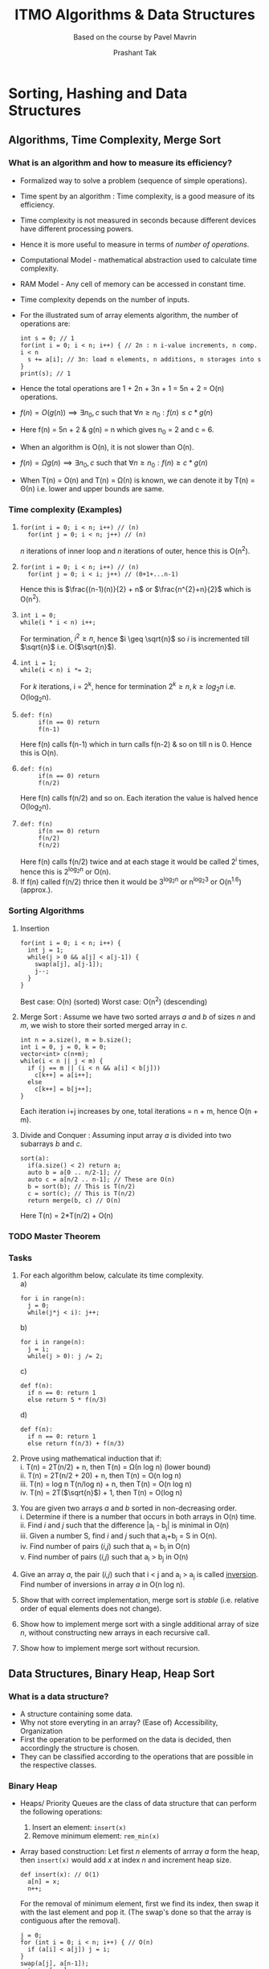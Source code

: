 #+TITLE: ITMO Algorithms & Data Structures
#+SUBTITLE: Based on the course by Pavel Mavrin
#+AUTHOR: Prashant Tak
:CONFIG:
#+STARTUP: overview
#+LATEX_CLASS: book
#+LATEX_CLASS_OPTIONS: [openany,a4paper,12pt]
#+LATEX_HEADER: \usepackage{tikz}
# #+LATEX_HEADER: \usepackage{fontspec}
#+LATEX_HEADER: \usepackage{unicode-math}
#+LATEX_HEADER: \usepackage{makecell}
#+LATEX_HEADER: \usepackage{import}
#+LATEX_HEADER: \usepackage{pdfpages}
#+LATEX_HEADER: \usepackage{transparent}
#+LATEX_HEADER: \usepackage{xcolor}
#+LATEX_HEADER: \usepackage{forest}
#+LATEX_HEADER: \usepackage{listings}
#+latex_header: \newcommand{\incfig}[2][1]{\def\svgwidth{#1\columnwidth} \import{./figures/}{#2.pdf_tex}}
#+latex_header: \renewcommand{\chaptername}{Lecture}
#+latex_header: \renewcommand{\partname}{Semester}
#+LATEX_HEADER: \usepackage[margin=1.0in]{geometry}
# #+LATEX_HEADER: \renewcommand{\baselinestretch}{1.25}
#+LATEX_HEADER: \setlength{\abovedisplayskip}{7pt}
#+LATEX_HEADER: \setlength{\belowdisplayskip}{7pt}
#+LATEX_HEADER: \setlength{\abovedisplayshortskip}{7pt}
#+LATEX_HEADER: \setlength{\belowdisplayshortskip}{7pt}
# #+LATEX_HEADER: \setmainfont{Libertinus Serif}
# #+LATEX_HEADER: \setmathfont{Libertinus Math}
#+latex_header: \usepackage{xeCJK}
#+latex_header: \usepackage{ruby}
# #+latex_header: \setCJKmainfont{Noto Serif CJK JP} % for \rmfamily
# #+latex_header: \setCJKsansfont{Noto Sans CJK JP} % for \sffamily
#+latex_header: \renewcommand{\rubysep}{-0.2ex}
:END:

* Sorting, Hashing and Data Structures
** Algorithms, Time Complexity, Merge Sort
*** What is an algorithm and how to measure its efficiency?
- Formalized way to solve a problem (sequence of simple operations).
#+begin_export latex
\usetikzlibrary{shapes.geometric, arrows}
\tikzstyle{startstop} = [rectangle, rounded corners,
minimum width=3cm,
minimum height=1cm,
text centered,
draw=black,
fill=red!30]
\tikzstyle{ill} = [rectangle, rounded corners,
minimum width=3cm,
minimum height=1cm,
text centered,
draw=black,
fill=green!30]
\tikzstyle{arrow} = [thick,->,>=stealth]
\begin{tikzpicture}[node distance=3cm]
\node (ip) [startstop] {Input data};
\node (algo) [startstop, right of=ip, xshift=1.5cm] {Algorithm};
\draw [arrow] (ip) -- (algo);
\node (op) [startstop, right of=algo, xshift=1.5cm] {Output data};
\draw [arrow] (algo) -- (op);
\end{tikzpicture}

\begin{tikzpicture}[node distance=3cm]
\node (ipex) [ill] {\makecell[l]{Array of ints \\ a[0 .. n-1]}};
\node (algoex) [ill, right of=ipex, xshift=1.5cm]
      {\makecell[l]{s = 0 \\ i:0 $\rightarrow$ n-1: \\ $\>\>$ s += a[i] \\ print(s)}};
\draw [arrow] (ipex) -- (algoex);
\node (opex) [ill, right of=algoex, xshift=1.5cm] {$\sum a[i]$};
\draw [arrow] (algoex) -- (opex);

\end{tikzpicture}
#+end_export
- Time spent by an algorithm : Time complexity, is a good measure of its efficiency.
- Time complexity is not measured in seconds because different devices have different processing powers.
- Hence it is more useful to measure in terms of /number of operations/.
- Computational Model - mathematical abstraction used to calculate time complexity.
- RAM Model - Any cell of memory can be accessed in constant time.
- Time complexity depends on the number of inputs.
- For the illustrated sum of array elements algorithm, the number of operations are:
  #+begin_src c++
  int s = 0; // 1
  for(int i = 0; i < n; i++) { // 2n : n i-value increments, n comp. i < n
    s += a[i]; // 3n: load n elements, n additions, n storages into s
  }
  print(s); // 1
  #+end_src
- Hence the total operations are 1 + 2n + 3n + 1 = 5n + 2 = O(n) operations.
- $f(n) = O(g(n)) \implies \exists n_{0}, c$ such that $\forall n \geq n_{0}: f(n) \leq c*g(n)$
- Here f(n) = 5n + 2 & g(n) = n which gives n_{0} = 2 and c = 6.
- When an algorithm is O(n), it is not slower than O(n).
- $f(n) = \Omega g(n) \implies \exists n_{0}, c$ such that $\forall n \geq n_{0}: f(n) \geq c*g(n)$
- When T(n) = O(n) and T(n) = \Omega(n) is known,  we can denote it by T(n) = \Theta(n) i.e. lower and upper bounds are same.
*** Time complexity (Examples)
1.
  #+begin_src c++
  for(int i = 0; i < n; i++) // (n)
    for(int j = 0; i < n; j++) // (n)
  #+end_src
  /n/ iterations of inner loop and /n/ iterations of outer, hence this is O(n^{2}).
2.
 #+begin_src c++
   for(int i = 0; i < n; i++) // (n)
     for(int j = 0; i < i; j++) // (0+1+...n-1)
 #+end_src
  Hence this is $\frac{(n-1)(n)}{2} + n$ or $\frac{n^{2}+n}{2}$ which is O(n^{2}).
3.
 #+begin_src c++
  int i = 0;
  while(i * i < n) i++;
 #+end_src
  For termination, $i^{2} \geq n$, hence $i \geq \sqrt{n}$ so /i/ is incremented till $\sqrt{n}$ i.e. O($\sqrt{n}$).
4.
 #+begin_src c++
  int i = 1;
  while(i < n) i *= 2;
 #+end_src
  For /k/ iterations, i = 2^{k}, hence for termination $2^{k} \geq n, k \geq log_{2}n$ i.e. O(log_{2}n).
5.
 #+begin_src c++
  def: f(n)
       if(n == 0) return
       f(n-1)
 #+end_src
  Here f(n) calls f(n-1) which in turn calls f(n-2) & so on till n is 0. Hence this is O(n).
6.
 #+begin_src c++
  def: f(n)
       if(n == 0) return
       f(n/2)
 #+end_src 
  Here f(n) calls f(n/2) and so on. Each iteration the value is halved hence O(log_{2}n).
7.
 #+begin_src c++
  def: f(n)
       if(n == 0) return
       f(n/2)
       f(n/2)
 #+end_src
 Here f(n) calls f(n/2) twice and at each stage it would be called 2^{i} times, hence this is 2^{log_{2}n} or O(n).
8. If f(n) called f(n/2) thrice then it would be 3^{log_{2}n} or n^{log_{2}3} or O(n^{1.6}) (approx.).
*** Sorting Algorithms
1. Insertion
 #+begin_src c++
  for(int i = 0; i < n; i++) {
    int j = 1;
    while(j > 0 && a[j] < a[j-1]) {
      swap(a[j], a[j-1]);
      j--;
    }
  } 
 #+end_src
 Best case: O(n) (sorted)
 Worst case: O(n^{2}) (descending)
2. Merge Sort : Assume we have two sorted arrays /a/ and /b/ of sizes /n/ and /m/, we wish to store their sorted merged array in /c/.
 #+begin_src c++
  int n = a.size(), m = b.size();
  int i = 0, j = 0, k = 0;
  vector<int> c(n+m);
  while(i < n || j < m) {
    if (j == m || (i < n && a[i] < b[j]))
      c[k++] = a[i++];
    else
      c[k++] = b[j++];
  }
 #+end_src
 #+begin_export latex
 \begin{figure}[ht]
    \centering
    \incfig{merge}
    \caption{Merge Operation}
    \label{fig:merge}
 \end{figure}
 #+end_export
 Each iteration i+j increases by one, total iterations = n + m, hence O(n + m).
3. Divide and Conquer : Assuming input array /a/ is divided into two subarrays /b/ and /c/.
 #+begin_src c++
  sort(a):
    if(a.size() < 2) return a;
    auto b = a[0 .. n/2-1]; // 
    auto c = a[n/2 .. n-1]; // These are O(n)
    b = sort(b); // This is T(n/2)
    c = sort(c); // This is T(n/2)
    return merge(b, c) // O(n)
 #+end_src
   Here T(n) = 2*T(n/2) + O(n)
*** TODO Master Theorem
*** Tasks
1. For each algorithm below, calculate its time complexity. \\
   a)
   #+begin_src c++
     for i in range(n):
       j = 0;
       while(j*j < i): j++;
   #+end_src
   b)
   #+begin_src c++
     for i in range(n):
       j = i;
       while(j > 0): j /= 2;
   #+end_src
   c)
   #+begin_src c++
     def f(n):
       if n == 0: return 1
       else return 5 * f(n/3)
   #+end_src
   d)
   #+begin_src c++
     def f(n):
       if n == 0: return 1
       else return f(n/3) + f(n/3)
   #+end_src
2. Prove using mathematical induction that if: \\
   i. T(n) = 2T(n/2) + n, then T(n) = \Omega(n log n) (lower bound) \\
   ii. T(n) = 2T(n/2 + 20) + n, then T(n) = O(n log n) \\
   iii. T(n) = log n T(n/log n) + n, then T(n) = O(n log n) \\
   iv. T(n) = 2T($\sqrt{n}$) + 1, then T(n) = O(log n) 
3. You are given two arrays /a/ and /b/ sorted in non-decreasing order. \\
   i. Determine if there is a number that occurs in both arrays in O(n) time. \\
   ii. Find /i/ and /j/ such that the difference |a_{i} - b_{j}| is minimal in O(n) \\
   iii. Given a number S, find /i/ and /j/ such that a_{i}+b_{j} = S in O(n).\\
   iv. Find number of pairs (/i,j/) such that a_{i} = b_{j} in O(n) \\
   v. Find number of pairs (/i,j/) such that a_{i} > b_{j} in O(n)
4. Give an array /a/, the pair (/i,j/) such that i < j and a_{i} > a_{j} is called _inversion_. Find number of inversions in array /a/ in O(n log n).
5. Show that with correct implementation, merge sort is /stable/ (i.e. relative order of equal elements does not change).
6. Show how to implement merge sort with a single additional array of size /n/, without constructing new arrays in each recursive call.
7. Show how to implement merge sort without recursion.
** Data Structures, Binary Heap, Heap Sort
*** What is a data structure?
- A structure containing some data.
- Why not store everyting in an array? (Ease of) Accessibility, Organization
- First the operation to be performed on the data is decided, then accordingly the structure is chosen.
- They can be classified according to the operations that are possible in the respective classes.
*** Binary Heap
- Heaps/ Priority Queues are the class of data structure that can perform the following operations:
  1. Insert an element: =insert(x)=
  2. Remove minimum element: =rem_min(x)=
- Array based construction:
  Let first /n/ elements of arrray /a/ form the heap, then =insert(x)= would add /x/ at index /n/ and increment heap size.
  #+begin_src c++
    def insert(x): // O(1)
      a[n] = x;
      n++;
  #+end_src
  For the removal of minimum element, first we find its index, then swap it with the last element and pop it. (The swap's done so that the array is contiguous after the removal).
  #+begin_src c++
    j = 0;
    for (int i = 0; i < n; i++) { // O(n)
      if (a[i] < a[j]) j = i;
    }
    swap(a[j], a[n-1]);
    return a[--n];
  #+end_src
- If the array is sorted in decreasing order, then complexity of =rem_min= becomes O(1) /but/ the time complexity of =insert(x)= becomes O(n)!
- So an array, sorted or otherwise is not suitable for forming a heap.
- Enter _Binary Heap_ and it brings alongwith it O(log n) complexity for both insertion and removal.
- Each node has atmost 2 elements.
- The structure of a binary tree is fixed by the number of elements. (will be explained later)
#+begin_export latex
\begin{center}
\begin{forest}
 [0, for tree={circle,draw}
    [1 [3 [7] [8]]
       [4 [9]]]
    [2 [5] [6]]] 
\end{forest}
\end{center}
#+end_export
- _Heap Property_: Each element is less than or equal to its children.
- Generally a binary tree is stored in the form of a /class/ node and pointers to its left and right child.
- Indices of a heap are used to identify parent-child positions in an array.
#+begin_export latex
\begin{center}
\begin{forest}
 [i, for tree=draw
    [2i+1] [2i+2]]
\end{forest}
\begin{forest}
 [{$\lfloor \frac{i-1}{2} \rfloor$}, for tree=draw
    [i]]
\end{forest}
\end{center}
#+end_export
- =insert(x): h[n++] = x;=
- But /x/ doesn't satisfy the heap property so parent and child are swapped and heap property is checked and the swap continues till its satisfied.
  #+begin_src c++
    // Sift-up Operation
    int pos = n-1;
    while(pos && a[pos] < a[(pos - 1)/2]) {
      swap(a[pos], a[(pos - 1)/2]);
      pos = (pos - 1)/2; // O(log n) -> #layers of tree
    }
  #+end_src
- =rem_min()=: Minimum element is the root. On removal of root, the new root is the last element of the tree but that destroys the heap property hence it must be reconstructed; =min(LC, RC)= is swapped with the parent root till its satisfied.
  #+begin_src c++
    // Sift-down Operation
    int pos = 0;
    h[pos] = h[--n];
    while(2*pos + 1 < n) {
      int j = 2*pos + 1;
      if((2*pos + 2 < n) && h[2*pos + 2] < h[j]) {
        j = 2*pos + 2; // O(log n)
      }
      if(h[j] >= h[pos]) break;
      swap(h[pos], h[j]);
      pos = j;
    }
    return h[n];
  #+end_src
- Using binary heap, we can create a fast sorting algorithm called /heapsort/.
  #+begin_src c++
    // O(n log n)
    for(int i = 0; i < n; i++) insert(a[i]); // create heap
    for(int i = 0; i < n; i++) a[i] = rem_min(); // sorted
  #+end_src
*** TODO Improvements in heapsort
*** Tasks
1. Let the binary heap contain numbers from 1 to 1000, once each. What is the smallest number that can be at the lowest level in the heap?
2. Let the binary heap contain /n/ elements, how many leaves does the corresponding tree have?
3. Let the heap contain numbers from 1 to n. once each. In which case will the =remove_min()= operation work for the minimum time, and in which case for the maximum time.
4. Let the heap tree be organized in such a way that each node (except for the bottom layer) has not two children, but three. What Indices will the children of the node /i/ have in this case?
5. Add operation =change_key(node, value)= to the binary heap, which changes the key of the given node in O(log n) time.
6. How to make a data structure out of two binary heaps that can simultaneously find and remove both the maximum and the minimum elements?
7. Based on the binary heaps, make a data structure that can find and remove the median element (n/2 element in sorted order).
8. Peter wanted to build a heap in O(n) time, but he did it not quite right:
   #+begin_src c++
     for(int i = 0; i < n; i++) sift-down(i);
   #+end_src
   Show that this algorithm sometimes does not work.
** Quicksort, Order Statistics
What is a randomized algorithm? An additional random input is fed into the algorithm.
*** How do randomized algorithms work?
- Pick a random element /x/, divide the array into two parts having /elements less than x/ and /otherwise/.
- Repeat for each subpart with random seed till we have array of size 1.
  TODO: insert figure
  #+begin_src c++
    // sort(l, r):
    if(r - l <= 1) return;
    int x = a[rand(l..r-1)], m = l;
    for(int i = l; l < r; l++) {
      if(a[i] < x) {
        swap(a[i], a[m]);
        m++;
      }
    }
    sort(l, m);
    sort(m, r);
  #+end_src
- This does not work for array having equal elements, one potential solution for that is to split the array into 3 parts, (< x, = x, > x).
- To measure a random algorithm's complexity, we look at the mathematical mean of complexity (=E(T(n))=) instead of worst case, since here the number of operations is randomized (non-deterministic).
- Worst case is if each time we pick the smallest x, O(n^{2}).
- Let's calculate the expected mean of complexity.
  #+begin_export latex
  \begin{center}
  \begin{align*}
     E(T(n)) &= \sum_{x} xp(T(n) = x)\ \text{where}\ p(x) = \frac{1}{x}\ \forall x \\
     T(n) &= n + T(k) + T(n-k) \\
     \therefore\ E(T(n)) &= \sum_{k=0}^{n-1} (n + E(T(k)) + E(T(n-k)\frac{1}{n})) \\
     T(n) &\leq [\frac{1}{3}((T(\frac{n}{3}) + T(\frac{2n}{3})) + \frac{2}{3}(T(n)))] + n \\ 
  \end{align*}
  where the term with $\frac{1}{3}$ is the best case, 3-way split and the other is worst \\
  $\implies T(n) \leq 3n + T(\frac{n}{3}) + T(\frac{2n}{3})$ \\
  \end{center}
  #+end_export
  So assuming $T(n) \leq cn log n$ & substituting, we get $T(n) \leq cn lg n + c(k)$ where k < 0. Hence assumption holds.
- An intuitive way to think about this is that after three picks, (every third pick), one gets a good split which decreases the size of array by a constant factor ($\leq 2n/3$).
- Depth of this recustion: $3 log_{\frac{3}{2}} n$. Hence total time complexity is n lg n.
- To pick elements closer to center of array, take 3 random values and choose the middle one as /x/.
- *Note* that the time complexity is calculated for /input's worst case/ not /split's/ i.e. random input is still random.

*** Order Statistics
Given an array and an index, value at that index in the sorted array would be?
#+begin_export latex
\begin{figure}[ht]
    \centering
    \incfig[0.6]{ordstat}
    \caption{k-th Order Statistics}
    \label{fig:ordstat}
\end{figure}
#+end_export
- One way to go about this is to sort the array and then pick the value : O(n lg n).
- Faster way is to pick a random element x = a[rand(0..n-1)] and split /a/ into two sub-arrays.
- If $k \leq$ size(LSA) (left sub-array), then discard RSA and recurse.
  #+begin_src c++
  int find(int l, int r, int k) {
    if (r - l == 1) return a[k];
    int x = a[rand(l..r-1)], m = l;
    for(int i = l; i < r; i++) {
      if(a[i] < x) {
        swap(a[i], a[m]);
        m++;
      }
    }
    (k < m)? return find(l, m, k) : return find(m, r, k);
  }
  #+end_src
- Difference with quicksort lies in the fact that in the latter two recursive calls are made whereas here only one is.
- /Complexity/: $(n + \frac{2}{3}n + \frac{4}{9}n + ...) = 3n\ \implies$ O(n).
*** Blum-Floyd-Pratt-Rivest-Tarjan
- /x/ is chosen deterministically instead of randomly.
- Taken median element of each block after sorting the block. [T(n) = n + T($\frac{n}{5}$)]
#+begin_export latex
\begin{figure}[ht]
    \centering
    \incfig{bfprt}
    \caption{Median of (n/5) \times\ 5 blocks}
    \label{fig:bfprt}
\end{figure}
#+end_export
- Find overall median of all blocks /x/.
- Potential elements that are less than /x/: $\frac{n}{2}$ + ($\frac{2}{5} \frac{n}{2}$) = $\frac{7n}{10}$
- Therefore T(n) = n + T($\frac{n}{5}$) + T($\frac{7n}{10}$) is O(n).
- This can be verified by taking T(n) $\leq$ cn and the equation would be true for c $\geq$ 10.

*** Tasks
1. Give an example when quicksort works in \Omega(n^{2}) time, if the separator is: \\
   i. the leftmost element of the segment \\
   ii. the rightmost element of the segment \\
   iii. the central element of the segment a[(l+r)/2]
2. Imagine that the attacker knows what algorithm is used to select the separator (i.e. has knowlege of the RNG). How can he write a test that makes quicksort work \Omega(n^{2}) time?
3. How much extra memory does quicksort use on average and in the worst case?
4. You have /n/ bolts and /n/ matching nuts, all bolts (and all nuts) have different diameters. Looking at two bolts (or nuts) it is difficult to understand which is larger and which is smaller, so the only operation that you have is to take some bolt and some nut, and compare their diameters. Find a matching nut for each bolt in O(n lg n) operations.
5. There is an array, we need to get the first /k/ elements of the array in sorted order. What is the minimum time it can take?
6. What happens in the Blum-Floyd-Pratt-Rivest-Tarjan algorithm if we replace the constant 5 with 3 or 7?
7. In a sorted array of size /n/, /k/ elements were changed (not known which). Sort the resulting array in O(n + k log k) time.
8. There are /n/ boxes in a row. You need to sort them by numbers. You have a crane that can do one command: =swap(i,j)= which swaps i and j boxes. Build a work plan for a crane that will sort the boxes in the minimum number of swaps. Working time (of the program, not the crane) should be O(n lg n). 
** More on Sorting
We have discussed Merge sort, Heap sort and Quicksort, all of which work in O(n lg n). Is it possible to have a sorting algorithm that's faster than that?
*** Lower bounds for Sorting
- First, one must define and fix the allowed set of operations. For sorting, the only needed operation is /comparion/ of elements.
- The idea is to show that an algorithm that's faster than the lower bound can't solve the problem.
- To illustrate the idea, let's consider the problem of sorting three elements /x, y and z/. To solve this:
  1. First, =compare(x,y)=, say we get /x < y/.
  2. Then =compare(x,z)=, we find /x/ to be the minimum.
  3. Then =compare(y,z)= and the sorting finishes.
- All the outcomes for this game can be seen in the following tree.
  #+begin_export latex
  \begin{center}
    \begin{forest}
     [sort(x y z), for tree={draw}
        [x<y [x<z [y<z [xyz, top color=gray!10, bottom color=gray!10]]
                  [y>z [xzy, top color=gray!10, bottom color=gray!10]]]
             [x>z [zxy, top color=gray!10, bottom color=gray!10]]]
        [x>y [y<z [x<z [yxz, top color=gray!10, bottom color=gray!10]]
                  [x>z [yzx, top color=gray!10, bottom color=gray!10]]]
             [y>z [zyx, top color=gray!10, bottom color=gray!10]]]]
    \end{forest}
  \end{center}
  #+end_export
- The height of the tree gives the maximum number of comparisons needed to get the solution : T(n)
- The leaves represent the 6 outcomes of the problem (/n!/)
- Thus T(n) \geq lg(n!) = $\sum_{i=1}^{n} lg(i)$ = \Omega (n lg n).
- Thinking in terms of information theory, to guess one outcome/permutation, one needs to guess one out of n! possibilities which needs atleast lg(n!) bits and every comparison gives one bit of information.
*** Radix Sort
- For an array with elements in a small range, say a[i] = [0..m-1] for a small m, one can track the count of each element and sort potentially faster than (n lg n), O(n: /iter/ + m: /cnt/ + (n+m): /sort/) which is O(n+m). This is called /counting sort/.
- This fails if we need to store more information except just the count, consider the case when we also need to know the original indices where these values were, for that we can keep track of the count and mark those indices in the output array where the next value comes and then populate the indices by going through the input array (or keep a bucket of indices for each value instead of count).
  #+begin_export latex
  \begin{figure}[ht]
    \centering
    \includegraphics[width=0.6\textwidth]{./figures/bucket.pdf}
    \caption{Bucket Sort}
    \label{fig:bucket}
  \end{figure}
  #+end_export
- But this only works for small values of /m/, suppose we have integers in the range [0..m^{2}-1], i.e. /x/ \in [0..m^{2}-1]. Then we consider the number in terms of its individual digits, (i.e. by looking at each digit in the same tens' place and comparing them and so on). We can also denote x = ym + z (y, z \in [0..m-1]) so each element in array /a/ can be written as a[i] = b[i]m + c[i] and to compare two values a[i] and a[j], we check b[i], b[j] and subsequently c[i] and c[j]. This is /Radix sort/. The core idea being comparing small numbers instead of big ones.
- To illustrate the point, let's consider the case when /m/ = 3 and we have the array /a/ = [6, 2, 4, 1, 7, 2, 3, 4, 6] then by decomposing it into numbers smaller than 3, we get /a/ = [2,0; 0,2; 1,1; 0,1; 2,1; 0,2; 1,0; 1,1; 2,0] then sorting those values using counting sort (first sort by [2,x; 0,x; 1,x] values corresponding to x then again by [x,0; x,1; x,2]) so the process would look like /a/ = [2,0; 1,0; 2,0; 1,1; 0,1; 2,1; 1,1; 0,2; 0,2] and in the second pass /a/ = [0,1; 0,2; 0,2; 1,0; 1,1; 1,1; 2,0; 2,0; 2,1] which gives the sorted array /a/ = [1, 2, 2, 3, 4, 4, 6, 6, 7].
- This is stable sort since the relative ordering of elements with same values is preserved. The complexity is O(m+n). If the values are of the order /k/, i.e. [0..m^{k}-1], then the time-complexity is considered as O(k(m+n)).
*** Sorting Networks
Given an operation =comp(i,j): if(a[i] > a[j]) swap(a[i],a[j])=, using just this how can one implement a sorting algorithm?
- The diagram below looks at the comparisons performed between various elements as time passes. Here the number of arrows are given by (n lg n). An arrow between 0 and 1 denotes =comp(a[0],a[1])=.
#+begin_export latex
\begin{figure}[ht]
    \centering
    \incfig{sortnet}
    \caption{Concurrent comparison for n = 5}
    \label{fig:sortnet}
\end{figure}
#+end_export
- To reduce the time taken, concurrent calls of non-interacting arrows i.e. call =comp(0,1)= and =comp(2,3)= at the same time. This reduces the width, decreases time to \approx O(n).
- _Theorem_: If a network sorts any array of 0s and 1s then it sorts any given possible array.
*** Bitonic Sort
- /Bitonic Sequence/: An array with intervals of both increasing and decreasing elements. After cyclic shidt, its spilt into two parts, one increasing and another decreasing.
- eg: [3 2 4 6 10 25 17 11 86] \rightarrow [4 6 10 25 17 11 8 6 3 2].
- Sorting bitonic sequences using only the =comp= (and swap) operator. Consider a bitonic sequence represented by 0s and 1s. It can be sorted by splitting the array into half then comparing elements from each part and swapping them if element in left part is greater than element in the right part.
- This results in the two sub-arrays also being bitonic and the process is recursed till we get 1 element arrays when the entire array gets sorted.
#+begin_export latex
\begin{figure}[ht]
    \centering
    \incfig{bitonic}
    \caption{Bitonic Sort}
    \label{fig:bitonic}
\end{figure}
#+end_export
- At each iteration, we'll perform /n/ comparisons and we'll have /log n/ iterations, so the total complexity is O(/n lg n/).
- If concurrent comparisons are allowed, it would reduce to O(lg n).
- By performing this operation in reverse we can sort /any/ (non-bitonic) array, i.e. start by comparing two elements (any array of size 2 is bitonic) then go upto (lg n - 1) levels, we can create a bitonic sequence and then sort it using bitonic sort. This would be completed in O(n logn^{2} n) comparisons.
*** Tasks
1. Given an array of /n/ elements from 1 to /k/, develop a data structure that can answer queries like "How many elements in the array are in the range from /a/ to /b/?" in O(1) time. Time for pre-calculation O(n+k).
2. How to sort strings (of only latin letters) in lexicographic order using radix sort in O($\sum len(s_{i})$)?
3. There is an array of /n/ non-negative integers. Find the smallest integer that is not in the array in O(n) time.
4. There is an array of 2n different elements on which a linear order is defined (i.e. any two elements can be compared). You need to split them into /n/ pairs, so that the segments whose boundaries are numbers from pairs do not intersect. For example, from array [4, 10, 1, 6, 7, 2], you can build pairs (1,2), (7,10), (4,6). Is it possible to solve this problem faster than O(n log n) time?
5. Build the sorting network for the bubble sort algorithm. What is the number of comparators and the depth of the network?
6. There are /n/ friends living on the line, the /i/-th friend lives at /x_{i}/, They want to meet at one point. \\
   i. Help them find a point so that the total distance they travel is minimum. \\
   ii. Help them find a point so that the sum of the squares of the distances they travel is minimum.
7. There is an array of /n/ non-negative integers. You can decrease the numbers, but so that they remain non-negative. What is the maximum number of distinct numbers that an array can have after several such operations?
** Binary Search
A basic technique to find something in a list of _sorted_ things.
#+begin_export latex
\begin{figure}[ht]
    \centering
    \incfig{binsearch}
    \caption{Binary Search}
    \label{fig:binsearch}
\end{figure}
#+end_export
  #+begin_src c++
  int l = 0, r = n-1;
  while (r - l + 1 >= 1) {
    int m = (l + r)/2; // O(log n)
    if (a[m] < x): l = m + 1;
    else if (a[m] > x): r = m - 1;
    else return m;
  }
  #+end_src
+ Each iteration, the search space reduces by half, so the complexity is O(lg n).
+ This naive implementation doesn't work for multiple instances of /x/ and is very crude.
+ Onto the next problem, this one requires us to find minimum index /i/ given /x/ such that, a[i] \geq x. We put /l/ pointer such that a[l] < x and right pointer /r/ such that a[r] \geq x For that we add two dummy elements -\infty and +\infty to the array and initialize /l/ and /r/ pointers to these indices.
  #+begin_src c++
  int l = -1, r = n;
  while (l + 1 < r) {
    int m = (l + r)/2;
    if (a[m] >= x) r = m;
    else l = m;
  }
  return r;
  #+end_src
+ If instead we have to find maximum /i/ such that a[i] \leq x i.e. a[l] \leq x and a[r] > x;
  #+begin_src c++
  int l = -1, r = n;
  while (l + 1 < r) {
    int m = (l + r)/2;
    if (a[m] > x) r = m;
    else l = m;
  }
  return r;
  #+end_src
*** Examples
+ /Example/: Find minimum such /x/ such that one can fit /n/ - /h/ \times /w/ rectangles in a /x/ \times /x/ square.
  #+begin_src c++
  bool good(int x) {
    // no. of rect in width = x/w
    // no. of rect in height = x/h
    return (x/w)*(y/h) >= n
  }

  int l = 0, r = max(w,h)*n;
  bool good(l) = 0, good(r) = 1;
  while (l + 1 < r) {
    int m = (l + r)/2;
    if (good(m)) r = m;
    else l = m;
  }
  return r;
  #+end_src
+ /Example 2/: Consider a line on which multiple people are running, each person has a co-ordinate x[i] and maximum speed v[i] associated with them. We have to find the minimum time /t/ such that all the people gather at the same point. (Define /t/ as =good= if they can gather in /t/ secs)
  - For each person, in /t/ secs, they can cover the segment (l[i], r[i]) =  (x[i]-tv[i]..x[i]+tv[i]).
  - We simply need to find a common point for all the segments.
  #+begin_src c++
  bool good(unsigned double t) {
    // x >= max(l[i]) and x <= min(r[i])
    return max(x[i] - tv[i]) <= min(x[i] + tv[i])
  }

  unsigned double l = 0, r = 1e10;
  // switched to for rather than use while with r-l < eps float
  for(int i = 0; i < 100; i++) {
    unsigned double m = (l + r)/2;
    if(good(m)) r = m;
    else l = m;
  }
  return r;
  #+end_src
*** Ternary Search
Consider a function having a maxima in an interval, it is increasing initially, reaches the maximum and then decreases.
  #+begin_src c++
  int l = 0, r = n-1;
  while (l + 1 < r) {
    int m1 = (2*l + r)/3, m2 = (l + 2*r)/3;
    if(f(m1) > f(m2)) r = m2;
    else l = m1;
  }
  #+end_src
+ To improve efficiency, the slowest operation would be computing /f/ at m1 and m2. So, when one is updating /l/ or /r/, rather than recomputing both /m1/ and /m2/, only one new value needs to be computed and the other one is re-used. Suppose the distance between /l/ and /m1/ is \alpha(r-l), then optimal \alpha would be given by: $\alpha^{2} - 3*\alpha + 1 = 0$.
*** Tasks
1. Given an array of positive numbers, to answer queries: "What is the maximum number of elements from the beginning of the array that can be taken so that their sum is no more than X?"
2. Given an array, obtained by cyclic shift from an ascending order. All elements of the array are different. Find the given element in O(log n).
3. Suppose that in the previous problem the condition that all elements of the array are different were removed, is it possible to find a given element in such an array in O(log n)?
4. Given an array, obtained by attaching a descending sorted array to the end of an ascending sorted array. All elements of the array are different. Find the given element in O(log n).
5. Given an array, obtained by attaching a descending sorted array to the end of an ascending sorted array and then cycling the resulting array. All elements of the array are different. Find the given element in O(log n).
6. There are /n/ piles of items, in the /i/-th pile there are a_{i} items. All items are numbered consecutively, so that in a pile with a lower number there are items with smaller numbers. Answer the query, "In which pile is the item number /x/?" in O(log n).
7. There are /n/ resource types in the game, to build one unit you need a_{i} resources /i/ for all /i/ from 1 to /n/. Petya has b_{i} resources i and /d/ units of gold. One unit of gold can be exchanged for d_{i} resources /i/. How may units can Petya build?
8. There are /n/ candidates participating in the elections. According to the latest polls, a_{i} voters are ready to vote for the candidate /i/. You want your candidate to win (get more votes than any other candidate). For /s/ dollars, you can change the opinion of one voter. How many money should be spent on such an election campaign?
** Stacks, Queues, Amortized Cost
1. Stack \\
   A data structure where new elements are /pushed/ and /popped/ from the top (LIFO). Considering an infinite-size array having /n/ elements, push and pop can be implemented as: \\
   =push(x): a[n++] = x= and =pop(): return a[--n]=
2. Queue \\
   Rather than pushing and removing from the same side, in a queue elements are added to the tail and removed from the head (FIFO). \\
   =add(x): a[tail++] = x= and =remove(): return a[head++]= \\
   For a circular queue, =add(x): a[tail++ % n] = x= and =remove(): return a[head++ % n]=.
3. Deque \\
   Offers removal and addition from both head and tail. \\
   =pushfwd(x), pushbk(x), popfwd(), popbk()=.
4. Dynamic Array Stack \\
   Present in the form of a vector in C++, whenever the array is about to be filled, its capacity is doubled and the data is copied.
   #+begin_src c++
   push(x):
     if (n = a.size()) {
       a' = new array(2n);
       a'[0..n-1] = a[0..n-1];
       a = a';
       a[n++] = x;
     }
   #+end_src
   The insertion capacity looks to be O(n) but to check for average time complexity, one must use Amortized analysis. The actual push operation is quick only the copy operation is slow. \\
   Let's denote the real time by T(op) and amortized time by $\hat{T}(op)$. Considering multiple operations O_{1}, O_{2}, ... O_{m}, the amortized time must satisfy the property $\sum T(O_{i}) \leq \sum \hat{T}(O_{i})$ to be considered as /good/. \\
   For our =push= operation, $\hat{T}(push) = O(1) = c$ i.e. we need to show $\sum_{0}^{m-1}T(O_{i}) \leq cm$. The left side is equivalent to pushing /m/ elements in stack and the time taken for /m/ copy operations i.e. \sum T(O_{i}) = m + T(/m/ copy op). \\
   Now the time to copy those /m/ objects would be (1 + 2 + 4 + ... 2^{k}) where m \geq 2^{k}. (2^{k+1} \leq 2m) This gives \sum T(O_{i}) = m + 2^{k+1} - 1 \leq m + 2m \leq 3m. \\
   Hence, $\hat{T}(O_{i})$ is O(m).
*** TODO Amortization
   Amortization is appropriate in situations where particular algorithms are repeatedly applied, as occurs with operations on data structures. By averaging the time per operation over a worst-case sequence of operations, we sometimes can obtain an overall time bound much smaller than the worst-case time per operation multiplied by the number of operations. [Ref. Tarjan]
1. Potential Function (Q):
   - Potential is a value assigned to the current _state_ of the data structure.
   - After fixing a potential function, $\hat{T} = T + \Delta Q (= Q_{i+1} - Q_{i})$.
   - This gives $\sum \hat{T}(O_{i}) = \sum T(O_{i}) + \Delta Q (= Q_{m} - Q_{0} \geq 0)$, which gives $\sum T(O_{i}) \leq \sum \hat{T}(O_{i})$
   - A /good/ potential function compensates for the real time operation cost so that the amortized cost reduces.
   - Consider the task of resizing an array and copying its contents, our potential should compensate for /T = n/, so our \Delta Q should be f(-n), looking at the array, initially the array is full i.e. its right side is full, but upon expansion its right side is empty.
   - Thus by considering the number of elements in the right side of the array as the potential i.e. Q = 2(no. of elements in right side), one can get \Delta Q = 0 - 2(n/2) = -n. Which makes the amortized cost constant.
2. Accounting Method:
   - This allows for us to deposit and withdraw time units by using two methods =put_coin(t)= and =get_coin(t)=.
   - =put_coin= adds (credits) amortized cost of T units and =get_coin= reduces (debits) it by T units.
   - Considering the example of dynamic array expansion. 
*** Tasks
1. Add to the stack and queue the operation =getSum()= that returns the sum of the items in the stack/queue. Time complexity O(1). Additional memory O(1).
2. Add to the stack the operation =getMin()= that returns the smallest item on the stack. Time complexity O(1). Additional memory O(size) (size is number of elements in the stack).
3. Using the stack, learn how to evaluate expressions in postﬁx notation (this is when the operator is placed after the arguments, for example, the expression =4 - ((1 + 2) * 3)= in postfix notation looks like this: =4 1 2 + 3 * -=.
4. Using the stack, learn how to check the correctness of the brackets sequence (this is the sequence of brackets of diﬀerent types where each opening bracket corresponds to the closing bracket of the same type, like this: =[()](()[])=.
5. Given array of integers. For each i ﬁnd maximal j such that a[j] < a[i].
6. Let the allocation of a memory array of any size costs O(1) time. Design vector with true (not amortized) cost of all operations O(1) and memory O(n). (Hint: you need to distribute the array copy operation over several operations).
7. Add to the queue the operation =getMin()= that returns the minimum item in the queue. Amortized time cost O(1).
8. Implement the dequeue ousing three stacks with amortized time cost of all operations O(1).
** Linked lists, Pointer Machine
Pointer machine is a computational model where all the data is stored in nodes having fields containing data and pointers to either other nodes, self or null.

In a pointer machine model, unlike the RAM model there are no arrays. So how would a list of elements be created? By linking the nodes.

- TODO: Linked list figure, Check physical notes
*** Tasks
1. How to reverse a singly linked list in O(n) time with O(1) additional memory?
2. To save memory in doubly linked lists, instead of two pointers (next and prev), you can store only their bitwise XOR. (if prev[i] = 5, next[i] = 3, then prevnext[i] = 6). How to iterate over such a list?
3. Given a set of /n/ nodes, each has a pointer to some another node from the set. Check if these nodes form a circular list. (Time O(n), memory O(1)).
4. Merge two sorted singly linked lists into one in O(n) time with O(1) additional memory.
5. Sort the singly linked list in O(n log n) time with O(1) additional memory.
6. There is a table /n/ \times /n/, M operations of the following type are carried out with it: cut a rectangular price, rotate 180\deg and paste in the same place. Print the state of the table after all operations. Time O(mn).
7. Figure out how to store the linked list so that it can be reversed in O(1) time (with all other operations preserved).
8. Given a set of n nodes, each with a link to the next and previous one, check if these elements really form several linked lists and, if so, concatenate these lists into one (in any order). (Time O(n), memory O(1)).
** Disjoint Sets, Union-Find
* Trees and Friends
* Graphs and Strings
* Cuts, Flows and Miscellaneous Algorithms     
